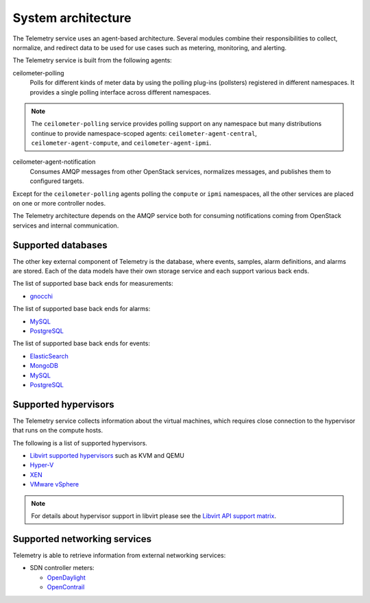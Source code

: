 .. _telemetry-system-architecture:

===================
System architecture
===================

The Telemetry service uses an agent-based architecture. Several modules
combine their responsibilities to collect, normalize, and redirect data
to be used for use cases such as metering, monitoring, and alerting.

The Telemetry service is built from the following agents:

ceilometer-polling
    Polls for different kinds of meter data by using the polling
    plug-ins (pollsters) registered in different namespaces. It provides a
    single polling interface across different namespaces.

.. note::

   The ``ceilometer-polling`` service provides polling support on any
   namespace but many distributions continue to provide namespace-scoped
   agents: ``ceilometer-agent-central``, ``ceilometer-agent-compute``,
   and ``ceilometer-agent-ipmi``.

ceilometer-agent-notification
    Consumes AMQP messages from other OpenStack services, normalizes messages,
    and publishes them to configured targets.

Except for the ``ceilometer-polling`` agents polling the ``compute`` or
``ipmi`` namespaces, all the other services are placed on one or more
controller nodes.

The Telemetry architecture depends on the AMQP service both for
consuming notifications coming from OpenStack services and internal
communication.


.. _telemetry-supported-databases:

Supported databases
~~~~~~~~~~~~~~~~~~~

The other key external component of Telemetry is the database, where
events, samples, alarm definitions, and alarms are stored. Each of the data
models have their own storage service and each support various back ends.

The list of supported base back ends for measurements:

-  `gnocchi <https://gnocchi.osci.io/>`__

The list of supported base back ends for alarms:

-  `MySQL <http://www.mysql.com/>`__

-  `PostgreSQL <http://www.postgresql.org/>`__


The list of supported base back ends for events:

-  `ElasticSearch <https://www.elastic.co/>`__

-  `MongoDB <https://www.mongodb.org/>`__

-  `MySQL <http://www.mysql.com/>`__

-  `PostgreSQL <http://www.postgresql.org/>`__


.. _telemetry-supported-hypervisors:

Supported hypervisors
~~~~~~~~~~~~~~~~~~~~~

The Telemetry service collects information about the virtual machines,
which requires close connection to the hypervisor that runs on the
compute hosts.

The following is a list of supported hypervisors.

-  `Libvirt supported hypervisors <http://libvirt.org/>`__ such as KVM and QEMU
-  `Hyper-V <https://docs.microsoft.com/en-us/windows-server/virtualization/hyper-v/hyper-v-on-windows-server>`__
-  `XEN <http://www.xenproject.org/help/documentation.html>`__
-  `VMware vSphere <https://www.vmware.com/support/vsphere-hypervisor.html>`__

.. note::

   For details about hypervisor support in libvirt please see the
   `Libvirt API support matrix <http://libvirt.org/hvsupport.html>`__.


Supported networking services
~~~~~~~~~~~~~~~~~~~~~~~~~~~~~

Telemetry is able to retrieve information from external networking services:

-  SDN controller meters:

   -  `OpenDaylight <https://www.opendaylight.org/>`__
   -  `OpenContrail <http://www.opencontrail.org/>`__
